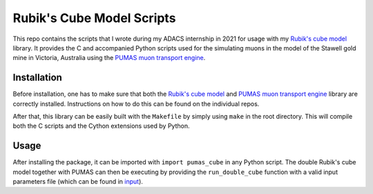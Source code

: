 Rubik's Cube Model Scripts
==========================
This repo contains the scripts that I wrote during my ADACS internship in 2021 for usage with my `Rubik's cube model`_ library.
It provides the C and accompanied Python scripts used for the simulating muons in the model of the Stawell gold mine in Victoria, Australia using the `PUMAS muon transport engine`_.

.. _Rubik's cube model: https://github.com/1313e/rubiks-cube-model
.. _PUMAS muon transport engine: https://github.com/niess/pumas

Installation
------------
Before installation, one has to make sure that both the `Rubik's cube model`_ and `PUMAS muon transport engine`_ library are correctly installed.
Instructions on how to do this can be found on the individual repos.

After that, this library can be easily built with the ``Makefile`` by simply using ``make`` in the root directory.
This will compile both the C scripts and the Cython extensions used by Python.

Usage
-----
After installing the package, it can be imported with ``import pumas_cube`` in any Python script.
The double Rubik's cube model together with PUMAS can then be executing by providing the ``run_double_cube`` function with a valid input parameters file (which can be found in `input <./input/input.par>`_).

